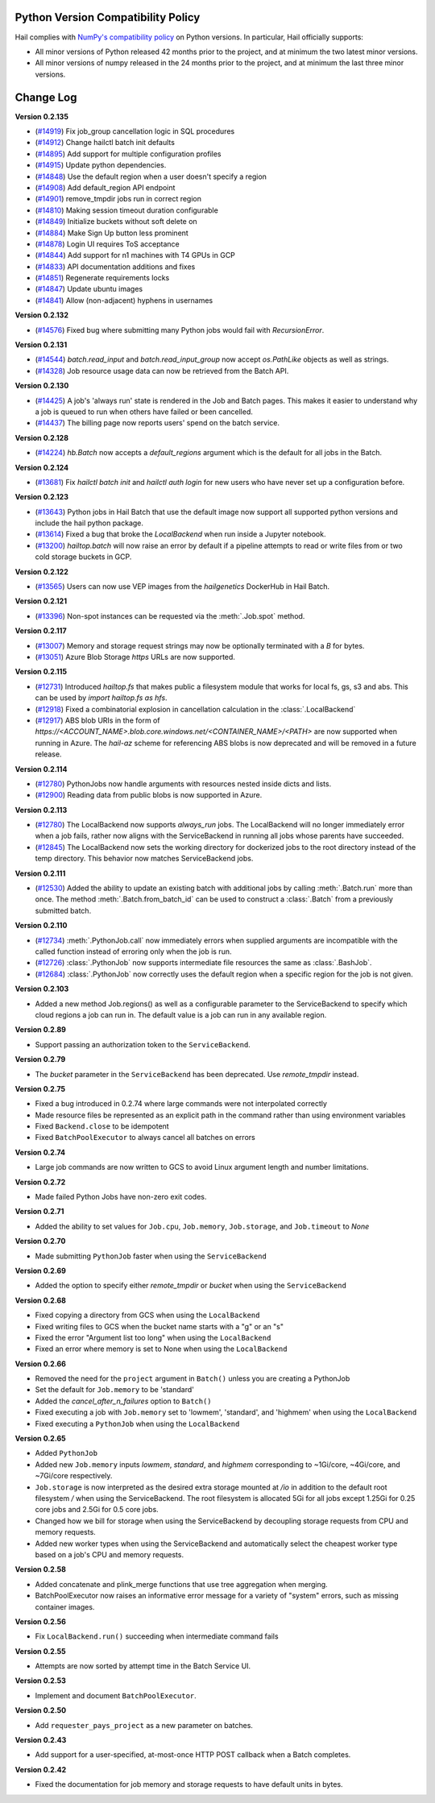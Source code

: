 .. _sec-change-log:

Python Version Compatibility Policy
===================================

Hail complies with `NumPy's compatibility policy <https://numpy.org/neps/nep-0029-deprecation_policy.html#implementation>`__ on Python
versions. In particular, Hail officially supports:

- All minor versions of Python released 42 months prior to the project, and at minimum the two
  latest minor versions.

- All minor versions of numpy released in the 24 months prior to the project, and at minimum the
  last three minor versions.

Change Log
==========

**Version 0.2.135**

- (`#14919 <https://github.com/hail-is/hail/pull/14919>`__) Fix job_group cancellation logic in SQL procedures
- (`#14912 <https://github.com/hail-is/hail/pull/14912>`__) Change hailctl batch init defaults
- (`#14895 <https://github.com/hail-is/hail/pull/14895>`__) Add support for multiple configuration profiles
- (`#14915 <https://github.com/hail-is/hail/pull/14915>`__) Update python dependencies.
- (`#14848 <https://github.com/hail-is/hail/pull/14848>`__) Use the default region when a user doesn't specify a region
- (`#14908 <https://github.com/hail-is/hail/pull/14908>`__) Add default_region API endpoint
- (`#14901 <https://github.com/hail-is/hail/pull/14901>`__) remove_tmpdir jobs run in correct region
- (`#14810 <https://github.com/hail-is/hail/pull/14810>`__) Making session timeout duration configurable
- (`#14849 <https://github.com/hail-is/hail/pull/14849>`__) Initialize buckets without soft delete on
- (`#14884 <https://github.com/hail-is/hail/pull/14884>`__) Make Sign Up button less prominent
- (`#14878 <https://github.com/hail-is/hail/pull/14878>`__) Login UI requires ToS acceptance
- (`#14844 <https://github.com/hail-is/hail/pull/14844>`__) Add support for n1 machines with T4 GPUs in GCP
- (`#14833 <https://github.com/hail-is/hail/pull/14833>`__) API documentation additions and fixes
- (`#14851 <https://github.com/hail-is/hail/pull/14851>`__) Regenerate requirements locks
- (`#14847 <https://github.com/hail-is/hail/pull/14847>`__) Update ubuntu images
- (`#14841 <https://github.com/hail-is/hail/pull/14841>`__) Allow (non-adjacent) hyphens in usernames

**Version 0.2.132**

- (`#14576 <https://github.com/hail-is/hail/pull/14576>`__) Fixed bug where
  submitting many Python jobs would fail with `RecursionError`.

**Version 0.2.131**

- (`#14544 <https://github.com/hail-is/hail/pull/14544>`__) `batch.read_input`
  and `batch.read_input_group` now accept `os.PathLike` objects as well as strings.
- (`#14328 <https://github.com/hail-is/hail/pull/14328>`__) Job resource usage
  data can now be retrieved from the Batch API.

**Version 0.2.130**

- (`#14425 <https://github.com/hail-is/hail/pull/14425>`__) A job's 'always run'
  state is rendered in the Job and Batch pages. This makes it easier to understand
  why a job is queued to run when others have failed or been cancelled.
- (`#14437 <https://github.com/hail-is/hail/pull/14437>`__) The billing page now
  reports users' spend on the batch service.

**Version 0.2.128**

- (`#14224 <https://github.com/hail-is/hail/pull/14224>`__) `hb.Batch` now accepts a
  `default_regions` argument which is the default for all jobs in the Batch.

**Version 0.2.124**

- (`#13681 <https://github.com/hail-is/hail/pull/13681>`__) Fix `hailctl batch init` and `hailctl auth login` for
  new users who have never set up a configuration before.

**Version 0.2.123**

- (`#13643 <https://github.com/hail-is/hail/pull/13643>`__) Python jobs in Hail Batch that use the default image now support
  all supported python versions and include the hail python package.
- (`#13614 <https://github.com/hail-is/hail/pull/13614>`__) Fixed a bug that broke the `LocalBackend` when run inside a
  Jupyter notebook.
- (`#13200 <https://github.com/hail-is/hail/pull/13200>`__) `hailtop.batch` will now raise an error by default if a pipeline
  attempts to read or write files from or two cold storage buckets in GCP.

**Version 0.2.122**

- (`#13565 <https://github.com/hail-is/hail/pull/13565>`__) Users can now use VEP images from the `hailgenetics` DockerHub
  in Hail Batch.

**Version 0.2.121**

- (`#13396 <https://github.com/hail-is/hail/pull/13396>`__) Non-spot instances can be requested via the :meth:`.Job.spot` method.

**Version 0.2.117**

- (`#13007 <https://github.com/hail-is/hail/pull/13007>`__) Memory and storage request strings may now be optionally terminated with a `B` for bytes.
- (`#13051 <https://github.com/hail-is/hail/pull/13051>`__) Azure Blob Storage `https` URLs are now supported.

**Version 0.2.115**

- (`#12731 <https://github.com/hail-is/hail/pull/12731>`__) Introduced `hailtop.fs` that makes public a filesystem module that works for local fs, gs, s3 and abs. This can be used by `import hailtop.fs as hfs`.
- (`#12918 <https://github.com/hail-is/hail/pull/12918>`__) Fixed a combinatorial explosion in cancellation calculation in the :class:`.LocalBackend`
- (`#12917 <https://github.com/hail-is/hail/pull/12917>`__) ABS blob URIs in the form of `https://<ACCOUNT_NAME>.blob.core.windows.net/<CONTAINER_NAME>/<PATH>` are now supported when running in Azure. The `hail-az` scheme for referencing ABS blobs is now deprecated and will be removed in a future release.

**Version 0.2.114**

- (`#12780 <https://github.com/hail-is/hail/pull/12881>`__) PythonJobs now handle arguments with resources nested inside dicts and lists.
- (`#12900 <https://github.com/hail-is/hail/pull/12900>`__) Reading data from public blobs is now supported in Azure.

**Version 0.2.113**

- (`#12780 <https://github.com/hail-is/hail/pull/12780>`__) The LocalBackend now supports `always_run` jobs. The LocalBackend will no longer immediately error when a job fails, rather now aligns with the ServiceBackend in running all jobs whose parents have succeeded.
- (`#12845 <https://github.com/hail-is/hail/pull/12845>`__) The LocalBackend now sets the working directory for dockerized jobs to the root directory instead of the temp directory. This behavior now matches ServiceBackend jobs.

**Version 0.2.111**

- (`#12530 <https://github.com/hail-is/hail/pull/12530>`__) Added the ability to update an existing batch with additional jobs by calling :meth:`.Batch.run` more than once. The method :meth:`.Batch.from_batch_id`
  can be used to construct a :class:`.Batch` from a previously submitted batch.

**Version 0.2.110**

- (`#12734 <https://github.com/hail-is/hail/pull/12734>`__) :meth:`.PythonJob.call` now immediately errors when supplied arguments are incompatible with the called function instead of erroring only when the job is run.
- (`#12726 <https://github.com/hail-is/hail/pull/12726>`__) :class:`.PythonJob` now supports intermediate file resources the same as :class:`.BashJob`.
- (`#12684 <https://github.com/hail-is/hail/pull/12684>`__) :class:`.PythonJob` now correctly uses the default region when a specific region for the job is not given.

**Version 0.2.103**

- Added a new method Job.regions() as well as a configurable parameter to the ServiceBackend to
  specify which cloud regions a job can run in. The default value is a job can run in any available region.

**Version 0.2.89**

- Support passing an authorization token to the ``ServiceBackend``.

**Version 0.2.79**

- The `bucket` parameter in the ``ServiceBackend`` has been deprecated. Use `remote_tmpdir` instead.

**Version 0.2.75**

- Fixed a bug introduced in 0.2.74 where large commands were not interpolated correctly
- Made resource files be represented as an explicit path in the command rather than using environment
  variables
- Fixed ``Backend.close`` to be idempotent
- Fixed ``BatchPoolExecutor`` to always cancel all batches on errors

**Version 0.2.74**

- Large job commands are now written to GCS to avoid Linux argument length and number limitations.

**Version 0.2.72**

- Made failed Python Jobs have non-zero exit codes.

**Version 0.2.71**

- Added the ability to set values for ``Job.cpu``, ``Job.memory``, ``Job.storage``, and ``Job.timeout`` to `None`

**Version 0.2.70**

- Made submitting ``PythonJob`` faster when using the ``ServiceBackend``

**Version 0.2.69**

- Added the option to specify either `remote_tmpdir` or `bucket` when using the ``ServiceBackend``

**Version 0.2.68**

- Fixed copying a directory from GCS when using the ``LocalBackend``
- Fixed writing files to GCS when the bucket name starts with a "g" or an "s"
- Fixed the error "Argument list too long" when using the ``LocalBackend``
- Fixed an error where memory is set to None when using the ``LocalBackend``

**Version 0.2.66**

- Removed the need for the ``project`` argument in ``Batch()`` unless you are creating a PythonJob
- Set the default for ``Job.memory`` to be 'standard'
- Added the `cancel_after_n_failures` option to ``Batch()``
- Fixed executing a job with ``Job.memory`` set to 'lowmem', 'standard', and 'highmem' when using the
  ``LocalBackend``
- Fixed executing a ``PythonJob`` when using the ``LocalBackend``

**Version 0.2.65**

- Added ``PythonJob``
- Added new ``Job.memory`` inputs `lowmem`, `standard`, and `highmem` corresponding to ~1Gi/core, ~4Gi/core, and ~7Gi/core respectively.
- ``Job.storage`` is now interpreted as the desired extra storage mounted at `/io` in addition to the default root filesystem `/` when
  using the ServiceBackend. The root filesystem is allocated 5Gi for all jobs except 1.25Gi for 0.25 core jobs and 2.5Gi for 0.5 core jobs.
- Changed how we bill for storage when using the ServiceBackend by decoupling storage requests from CPU and memory requests.
- Added new worker types when using the ServiceBackend and automatically select the cheapest worker type based on a job's CPU and memory requests.

**Version 0.2.58**

- Added concatenate and plink_merge functions that use tree aggregation when merging.
- BatchPoolExecutor now raises an informative error message for a variety of "system" errors, such as missing container images.

**Version 0.2.56**

- Fix ``LocalBackend.run()`` succeeding when intermediate command fails

**Version 0.2.55**

- Attempts are now sorted by attempt time in the Batch Service UI.

**Version 0.2.53**

- Implement and document ``BatchPoolExecutor``.

**Version 0.2.50**

- Add ``requester_pays_project`` as a new parameter on batches.

**Version 0.2.43**

- Add support for a user-specified, at-most-once HTTP POST callback when a Batch completes.

**Version 0.2.42**

- Fixed the documentation for job memory and storage requests to have default units in bytes.

